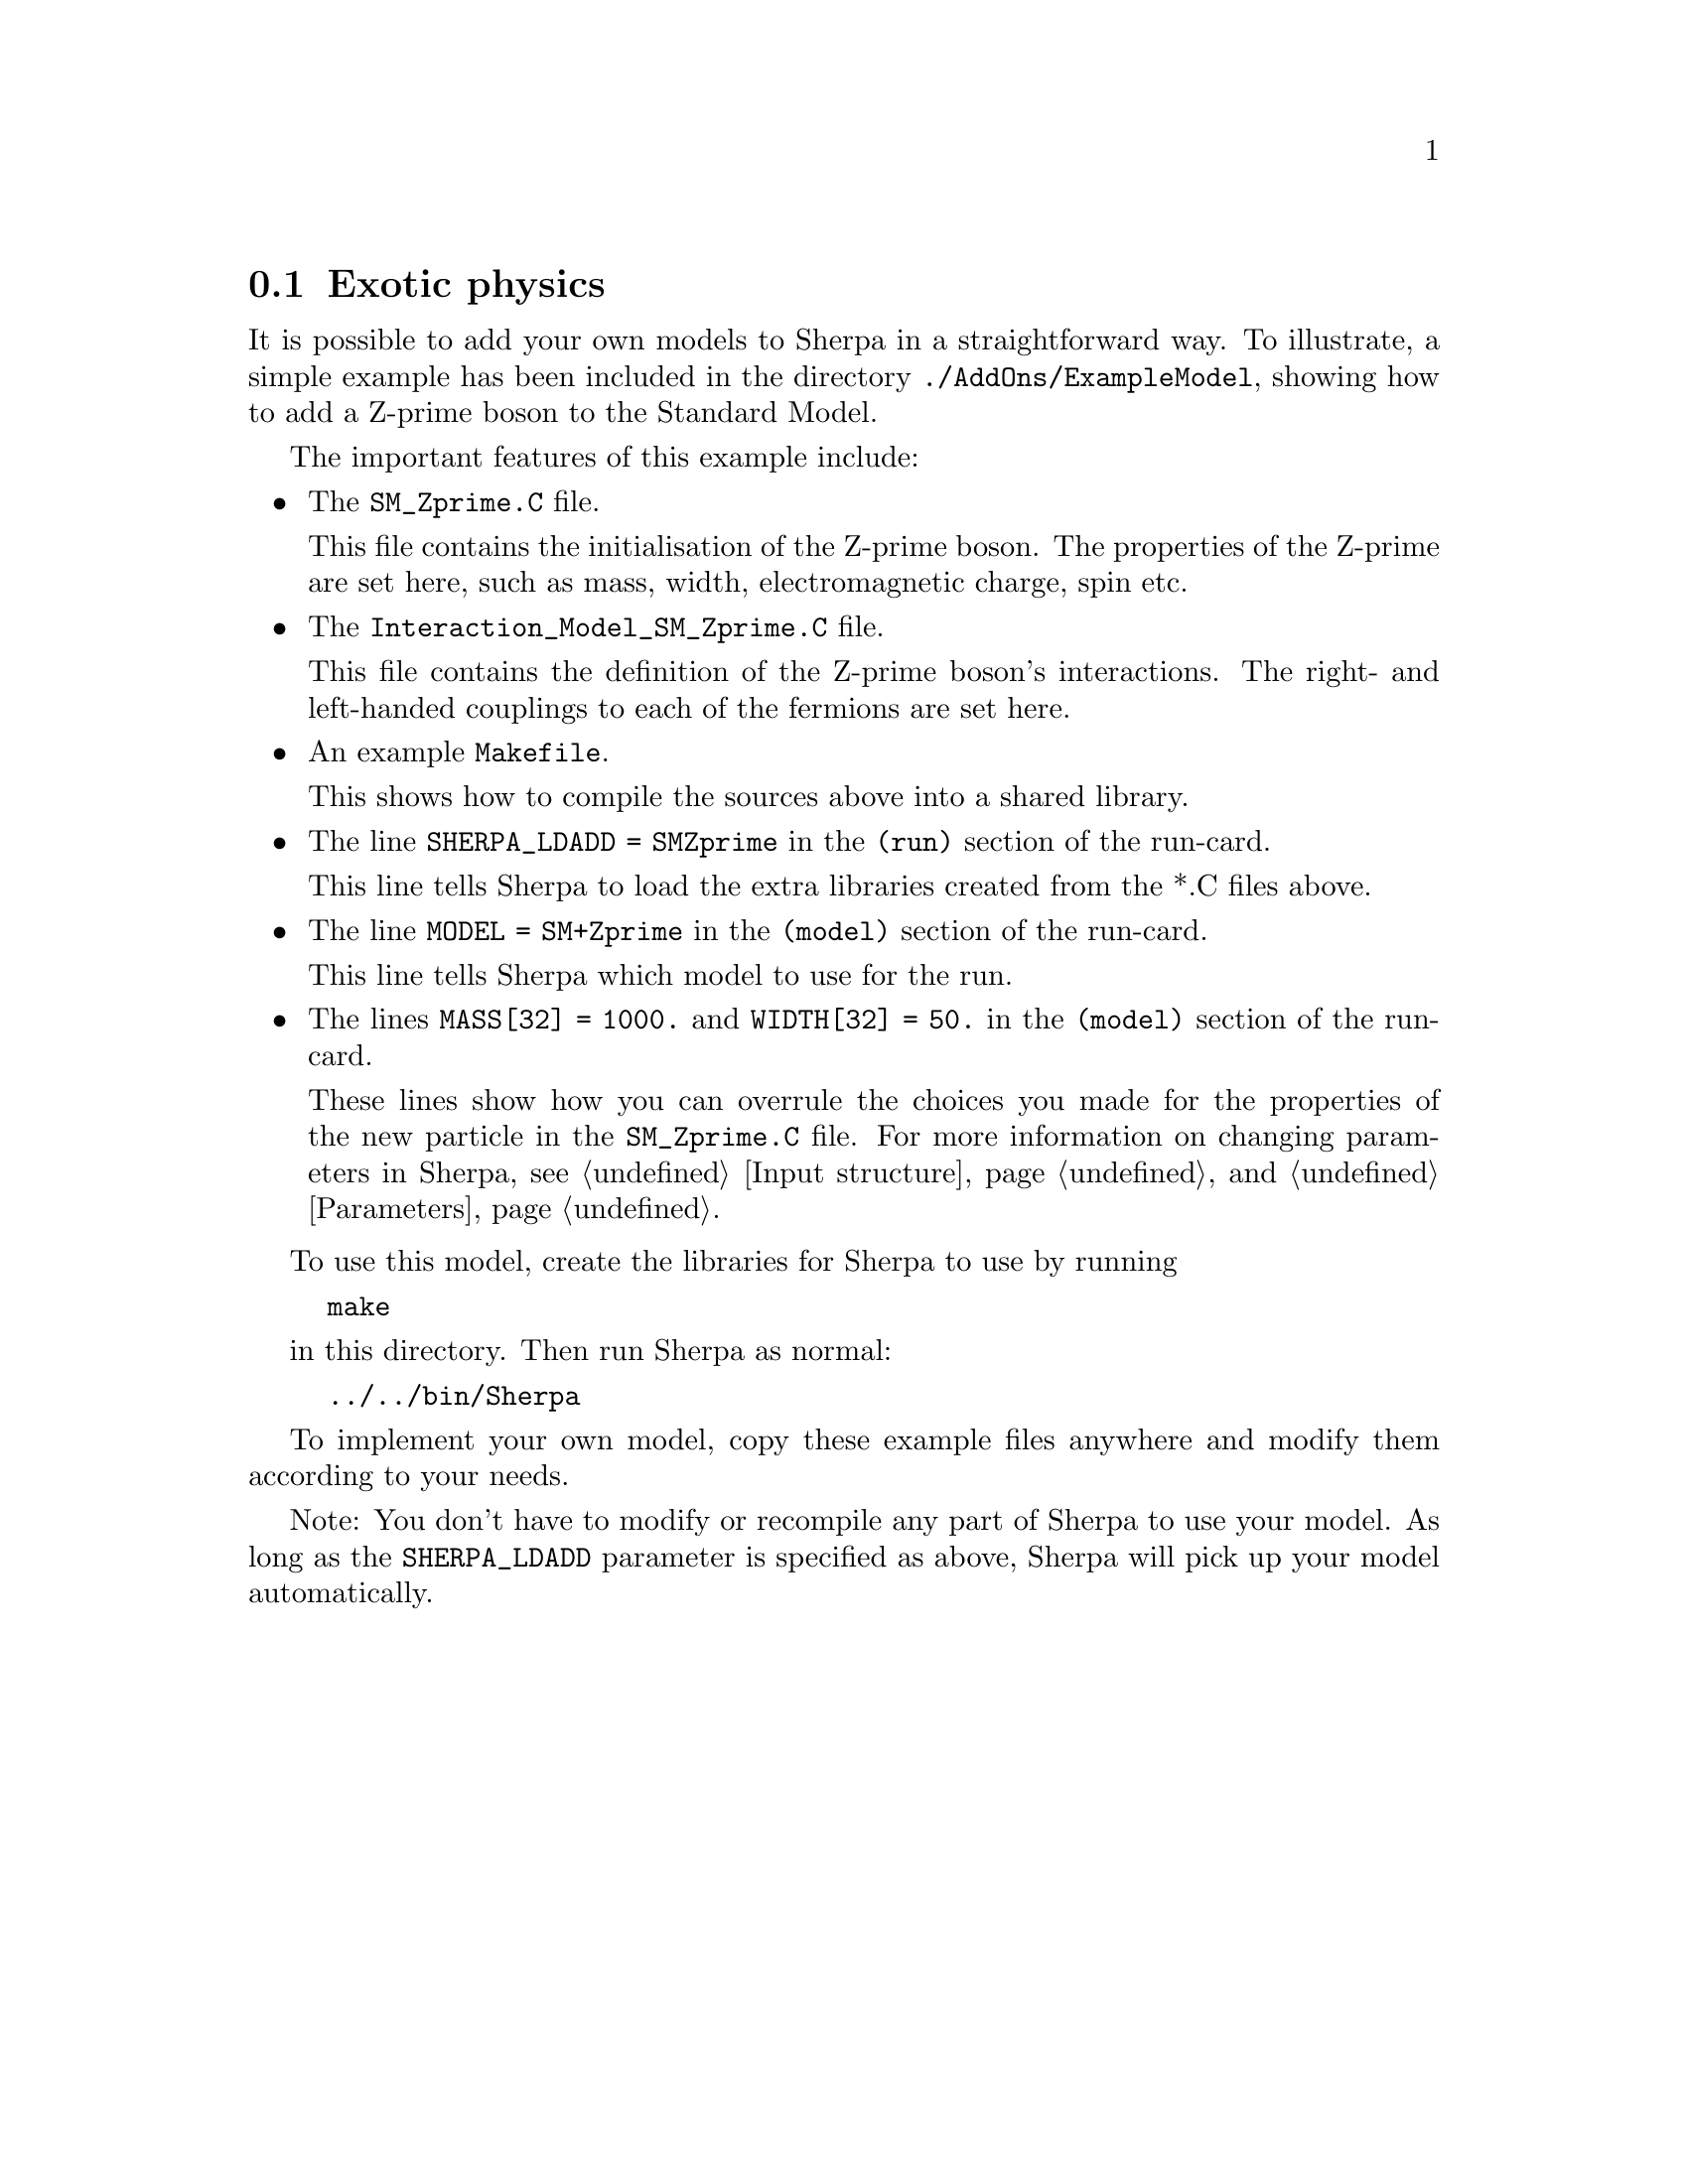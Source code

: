 @node Exotic physics
@section Exotic physics

It is possible to add your own models to Sherpa in a straightforward way. To illustrate, a simple example has been included in the directory @code{./AddOns/ExampleModel}, showing how to add a Z-prime boson to the Standard Model.

The important features of this example include:
@itemize @bullet
@item The @code{SM_Zprime.C} file. 

      This file contains the initialisation of the Z-prime boson. The properties of the Z-prime are set here, such as mass, width, electromagnetic charge, spin etc.
      
@item The @code{Interaction_Model_SM_Zprime.C} file. 

      This file contains the definition of the Z-prime boson's interactions. 
      The right- and left-handed couplings to each of the fermions are set here.

@item An example @code{Makefile}.

      This shows how to compile the sources above into a shared library.
      
@item The line @code{SHERPA_LDADD = SMZprime} in the @code{(run)} section of the run-card.

      This line tells Sherpa to load the extra libraries created from the *.C files above.
      
@item The line @code{MODEL = SM+Zprime} in the @code{(model)} section of the run-card.

      This line tells Sherpa which model to use for the run.

@item The lines @code{MASS[32] = 1000.} and @code{WIDTH[32] = 50.} in the @code{(model)} section of the run-card.

      These lines show how you can overrule the choices you made for the properties of the new particle in the @code{SM_Zprime.C} file. For more information on changing parameters in Sherpa, see @ref{Input structure} and @ref{Parameters}.

@end itemize

To use this model, create the libraries for Sherpa to use by running

@example
make
@end example

in this directory. Then run Sherpa as normal:

@example
../../bin/Sherpa
@end example 

To implement your own model, copy these example files anywhere and modify them
according to your needs.

Note: You don't have to modify or recompile any part of Sherpa to use your
model. As long as the @code{SHERPA_LDADD} parameter is specified as above,
Sherpa will pick up your model automatically.
